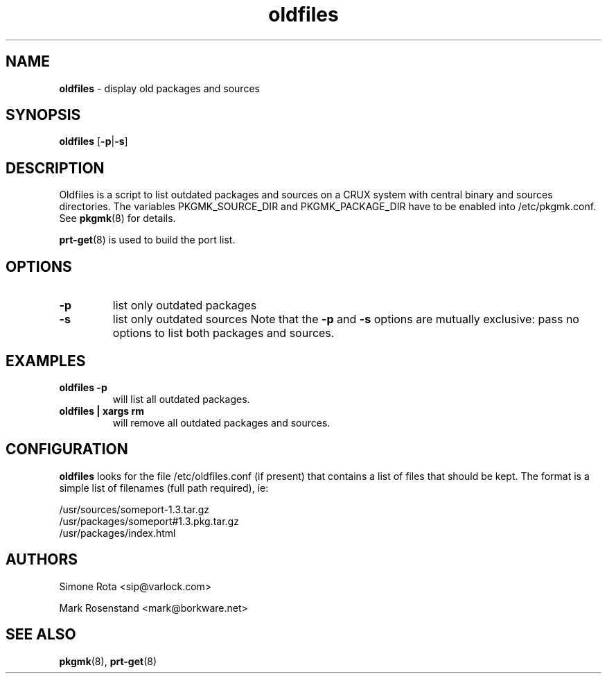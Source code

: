 ." Text automatically generated by txt2man-1.4.7
.TH oldfiles 1 "April 23, 2006" "" ""
.SH NAME
\fBoldfiles \fP- display old packages and sources
\fB
.SH SYNOPSIS
.nf
.fam C
\fBoldfiles\fP [\fB-p\fP|\fB-s\fP]
.fam T
.fi
.SH DESCRIPTION
Oldfiles is a script to list outdated packages and sources on a CRUX system with central binary and sources
directories. The variables PKGMK_SOURCE_DIR and PKGMK_PACKAGE_DIR have to be enabled into /etc/pkgmk.conf. See
\fBpkgmk\fP(8) for details.
.PP
\fBprt-get\fP(8) is used to build the port list.
.SH OPTIONS
.TP
.B
\fB-p\fP
list only outdated packages
.TP
.B
\fB-s\fP
list only outdated sources
Note that the \fB-p\fP and \fB-s\fP options are mutually exclusive: pass no options to list both packages and sources.
.SH EXAMPLES
.TP
.B
\fBoldfiles\fP \fB-p\fP
will list all outdated packages.
.TP
.B
\fBoldfiles\fP | xargs rm
will remove all outdated packages and sources.
.SH CONFIGURATION
\fBoldfiles\fP looks for the file /etc/oldfiles.conf (if present) that contains
a list of files that should be kept. The format is a simple list of filenames
(full path required), ie:
.PP
.nf
.fam C
    /usr/sources/someport-1.3.tar.gz
    /usr/packages/someport#1.3.pkg.tar.gz
    /usr/packages/index.html

.fam T
.fi
.SH AUTHORS
Simone Rota <sip@varlock.com>
.PP
Mark Rosenstand <mark@borkware.net>
.SH SEE ALSO
\fBpkgmk\fP(8), \fBprt-get\fP(8)
